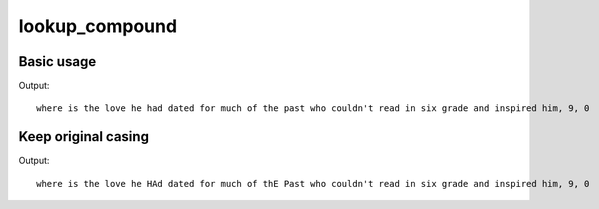 ***************
lookup_compound
***************

Basic usage
===========

.. code-block:: python
  :emphasize-lines: 23

  import importlib.resources

  from symspellpy import SymSpell

  sym_spell = SymSpell(max_dictionary_edit_distance=2, prefix_length=7)
  dictionary_path = importlib.resources("symspellpy") / "frequency_dictionary_en_82_765.txt"
  bigram_path = importlib.resources("symspellpy") / "frequency_bigramdictionary_en_243_342.txt"
  # term_index is the column of the term and count_index is the
  # column of the term frequency
  sym_spell.load_dictionary(dictionary_path, term_index=0, count_index=1)
  sym_spell.load_bigram_dictionary(bigram_path, term_index=0, count_index=2)

  # lookup suggestions for multi-word input strings (supports compound
  # splitting & merging)
  input_term = (
      "whereis th elove hehad dated forImuch of thepast who "
      "couqdn'tread in sixtgrade and ins pired him"
  )
  # max edit distance per lookup (per single word, not per whole input string)
  suggestions = sym_spell.lookup_compound(input_term, max_edit_distance=2)
  # display suggestion term, edit distance, and term frequency
  for suggestion in suggestions:
      print(suggestion)

Output::

  where is the love he had dated for much of the past who couldn't read in six grade and inspired him, 9, 0

Keep original casing
====================

.. code-block:: python
  :emphasize-lines: 23,24,25

  import importlib.resources

  from symspellpy import SymSpell

  sym_spell = SymSpell(max_dictionary_edit_distance=2, prefix_length=7)
  dictionary_path = importlib.resources("symspellpy") / "frequency_dictionary_en_82_765.txt"
  bigram_path = importlib.resources("symspellpy") / "frequency_bigramdictionary_en_243_342.txt"
  # term_index is the column of the term and count_index is the
  # column of the term frequency
  sym_spell.load_dictionary(dictionary_path, term_index=0, count_index=1)
  sym_spell.load_bigram_dictionary(bigram_path, term_index=0, count_index=2)

  # lookup suggestions for multi-word input strings (supports compound
  # splitting & merging)
  input_term = (
      "whereis th elove heHAd dated forImuch of thEPast who "
      "couqdn'tread in sixtgrade and ins pired him"
  )
  # max edit distance per lookup (per single word, not per whole input string)
  suggestions = sym_spell.lookup_compound(
      input_term, max_edit_distance=2, transfer_casing=True
  )
  # display suggestion term, edit distance, and term frequency
  for suggestion in suggestions:
      print(suggestion)

Output::

  where is the love he HAd dated for much of thE Past who couldn't read in six grade and inspired him, 9, 0
